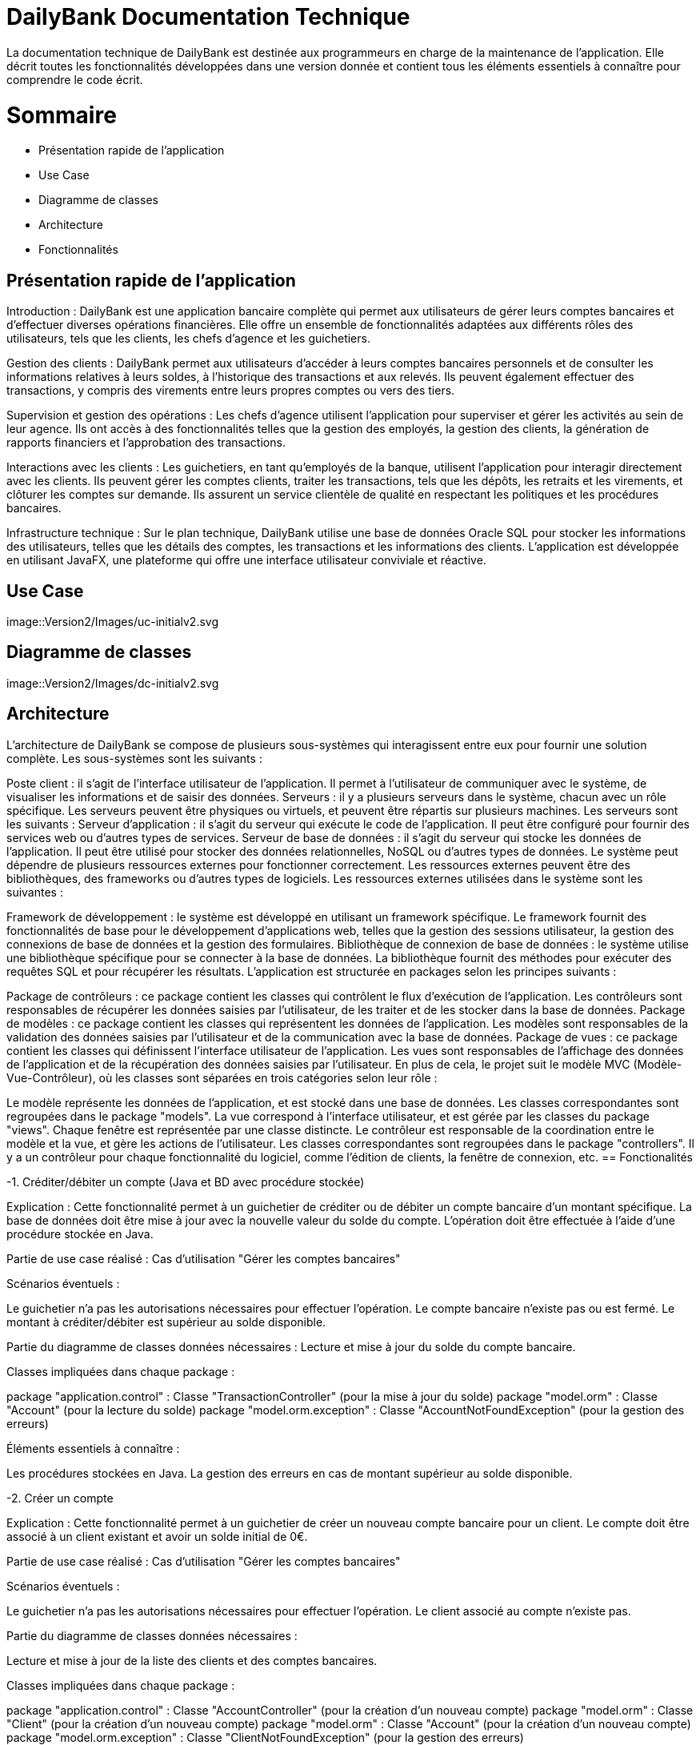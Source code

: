 = DailyBank Documentation Technique

La documentation technique de DailyBank est destinée aux programmeurs en charge de la maintenance de l'application. Elle décrit toutes les fonctionnalités développées dans une version donnée et contient tous les éléments essentiels à connaître pour comprendre le code écrit.

= Sommaire

- Présentation rapide de l'application
- Use Case
- Diagramme de classes
- Architecture
- Fonctionnalités


== Présentation rapide de l'application

Introduction :
DailyBank est une application bancaire complète qui permet aux utilisateurs de gérer leurs comptes bancaires et d'effectuer diverses opérations financières. Elle offre un ensemble de fonctionnalités adaptées aux différents rôles des utilisateurs, tels que les clients, les chefs d'agence et les guichetiers.

Gestion des clients :
DailyBank permet aux utilisateurs d'accéder à leurs comptes bancaires personnels et de consulter les informations relatives à leurs soldes, à l'historique des transactions et aux relevés. Ils peuvent également effectuer des transactions, y compris des virements entre leurs propres comptes ou vers des tiers.

Supervision et gestion des opérations :
Les chefs d'agence utilisent l'application pour superviser et gérer les activités au sein de leur agence. Ils ont accès à des fonctionnalités telles que la gestion des employés, la gestion des clients, la génération de rapports financiers et l'approbation des transactions.

Interactions avec les clients :
Les guichetiers, en tant qu'employés de la banque, utilisent l'application pour interagir directement avec les clients. Ils peuvent gérer les comptes clients, traiter les transactions, tels que les dépôts, les retraits et les virements, et clôturer les comptes sur demande. Ils assurent un service clientèle de qualité en respectant les politiques et les procédures bancaires.

Infrastructure technique :
Sur le plan technique, DailyBank utilise une base de données Oracle SQL pour stocker les informations des utilisateurs, telles que les détails des comptes, les transactions et les informations des clients. L'application est développée en utilisant JavaFX, une plateforme qui offre une interface utilisateur conviviale et réactive.

== Use Case

image::Version2/Images/uc-initialv2.svg


== Diagramme de classes

image::Version2/Images/dc-initialv2.svg


== Architecture

L'architecture de DailyBank se compose de plusieurs sous-systèmes qui interagissent entre eux pour fournir une solution complète. Les sous-systèmes sont les suivants :

Poste client : il s'agit de l'interface utilisateur de l'application. Il permet à l'utilisateur de communiquer avec le système, de visualiser les informations et de saisir des données.
Serveurs : il y a plusieurs serveurs dans le système, chacun avec un rôle spécifique. Les serveurs peuvent être physiques ou virtuels, et peuvent être répartis sur plusieurs machines. Les serveurs sont les suivants :
Serveur d'application : il s'agit du serveur qui exécute le code de l'application. Il peut être configuré pour fournir des services web ou d'autres types de services.
Serveur de base de données : il s'agit du serveur qui stocke les données de l'application. Il peut être utilisé pour stocker des données relationnelles, NoSQL ou d'autres types de données.
Le système peut dépendre de plusieurs ressources externes pour fonctionner correctement. Les ressources externes peuvent être des bibliothèques, des frameworks ou d'autres types de logiciels. Les ressources externes utilisées dans le système sont les suivantes :

Framework de développement : le système est développé en utilisant un framework spécifique. Le framework fournit des fonctionnalités de base pour le développement d'applications web, telles que la gestion des sessions utilisateur, la gestion des connexions de base de données et la gestion des formulaires.
Bibliothèque de connexion de base de données : le système utilise une bibliothèque spécifique pour se connecter à la base de données. La bibliothèque fournit des méthodes pour exécuter des requêtes SQL et pour récupérer les résultats.
L'application est structurée en packages selon les principes suivants :

Package de contrôleurs : ce package contient les classes qui contrôlent le flux d'exécution de l'application. Les contrôleurs sont responsables de récupérer les données saisies par l'utilisateur, de les traiter et de les stocker dans la base de données.
Package de modèles : ce package contient les classes qui représentent les données de l'application. Les modèles sont responsables de la validation des données saisies par l'utilisateur et de la communication avec la base de données.
Package de vues : ce package contient les classes qui définissent l'interface utilisateur de l'application. Les vues sont responsables de l'affichage des données de l'application et de la récupération des données saisies par l'utilisateur.
En plus de cela, le projet suit le modèle MVC (Modèle-Vue-Contrôleur), où les classes sont séparées en trois catégories selon leur rôle :

Le modèle représente les données de l'application, et est stocké dans une base de données. Les classes correspondantes sont regroupées dans le package "models".
La vue correspond à l'interface utilisateur, et est gérée par les classes du package "views". Chaque fenêtre est représentée par une classe distincte.
Le contrôleur est responsable de la coordination entre le modèle et la vue, et gère les actions de l'utilisateur. Les classes correspondantes sont regroupées dans le package "controllers". Il y a un contrôleur pour chaque fonctionnalité du logiciel, comme l'édition de clients, la fenêtre de connexion, etc.
== Fonctionalités

-1. Créditer/débiter un compte (Java et BD avec procédure stockée)

Explication : Cette fonctionnalité permet à un guichetier de créditer ou de débiter un compte bancaire d'un montant spécifique. La base de données doit être mise à jour avec la nouvelle valeur du solde du compte. L'opération doit être effectuée à l'aide d'une procédure stockée en Java.

Partie de use case réalisé : Cas d'utilisation "Gérer les comptes bancaires"

Scénarios éventuels :

Le guichetier n'a pas les autorisations nécessaires pour effectuer l'opération.
Le compte bancaire n'existe pas ou est fermé.
Le montant à créditer/débiter est supérieur au solde disponible.

Partie du diagramme de classes données nécessaires : Lecture et mise à jour du solde du compte bancaire.

Classes impliquées dans chaque package :

package "application.control" : Classe "TransactionController" (pour la mise à jour du solde)
package "model.orm" : Classe "Account" (pour la lecture du solde)
package "model.orm.exception" : Classe "AccountNotFoundException" (pour la gestion des erreurs)

Éléments essentiels à connaître :

Les procédures stockées en Java.
La gestion des erreurs en cas de montant supérieur au solde disponible.

-2. Créer un compte

Explication : Cette fonctionnalité permet à un guichetier de créer un nouveau compte bancaire pour un client. Le compte doit être associé à un client existant et avoir un solde initial de 0€.

Partie de use case réalisé : Cas d'utilisation "Gérer les comptes bancaires"

Scénarios éventuels :

Le guichetier n'a pas les autorisations nécessaires pour effectuer l'opération.
Le client associé au compte n'existe pas.

Partie du diagramme de classes données nécessaires :

Lecture et mise à jour de la liste des clients et des comptes bancaires.

Classes impliquées dans chaque package :

package "application.control" : Classe "AccountController" (pour la création d'un nouveau compte)
package "model.orm" : Classe "Client" (pour la création d'un nouveau compte)
package "model.orm" : Classe "Account" (pour la création d'un nouveau compte)
package "model.orm.exception" : Classe "ClientNotFoundException" (pour la gestion des erreurs)

Éléments essentiels à connaître :

La gestion des erreurs en cas de client inexistant.
La gestion des clés étrangères pour associer le compte au client.

-3. Effectuer un virement de compte à compte :

Explication : Le guichetier est en mesure de transférer de l'argent d'un compte bancaire à un autre compte bancaire appartenant au même client ou à un autre client.

Partie de use case réalisé : Cette fonctionnalité est couverte par le cas d'utilisation "Effectuer un transfert".

Scénarios éventuels : L'utilisateur doit spécifier le compte source, le compte destination, le montant et la date de transfert. Si le compte source ne dispose pas de fonds suffisants, le transfert doit être refusé. Une fois le transfert effectué, le système doit générer un reçu pour le client.

Partie du diagramme de classes données nécessaires : En lecture, le guichetier doit accéder aux informations des comptes source et destination pour s'assurer que le transfert est valide. En mise à jour, le guichetier doit mettre à jour les soldes des comptes source et destination.

Classes impliquées dans chaque package : Cette fonctionnalité implique les classes suivantes :

Package application.control : Classe GuichetierController pour initier le transfert et accéder aux informations des comptes.
Package model.orm : Classe Compte pour accéder aux informations de compte.
Package model.orm : Classe Client pour accéder aux informations de client.
Éléments essentiels à connaître : Le guichetier doit être formé aux politiques de transfert de la banque, notamment les limites de transfert, les frais de transfert et les restrictions de pays. De plus, la sécurité doit être prise en compte, en assurant que seuls les guichetiers autorisés peuvent effectuer des transferts et que les transferts sont effectués sur des comptes vérifiés.

Explication : Le guichetier doit être en mesure de clôturer un compte sur demande du client ou s'il constate que le compte ne répond plus aux exigences de la banque (compte inactif, compte frauduleux, etc.).

Partie de use case réalisé - scénarios éventuels :

Acteur : Guichetier
Description : Clôture d'un compte
Pré-conditions : Le guichetier doit avoir l'autorisation de clôturer un compte et le client doit avoir les documents nécessaires pour cette opération.
Scénarios :
Le guichetier identifie le compte à clôturer.
Il vérifie que le compte est éligible à la clôture.
Il demande au client les documents nécessaires pour la clôture.
Il saisit les informations nécessaires dans le système.
Il confirme la clôture du compte.
Il remet au client les documents nécessaires.
Partie du diagramme de classes données nécessaires : en lecture, en mise à jour :

En lecture : le guichetier doit pouvoir lire les informations liées au compte à clôturer, telles que le solde du compte et les opérations effectuées.
En mise à jour : le guichetier doit être en mesure de clôturer le compte dans le système.
Classes impliquées dans chaque package :

Package application.control : Classe GuichetierController pour accéder aux informations de compte à clôturer et pour le supprimer du système.
Package model.orm : Classe Compte pour récupérer continueà stocker les informations du compte à clôturer.


-5. Gérer les transactions

Explication : Le guichetier doit être en mesure de gérer les transactions pour les clients, notamment les dépôts, les retraits, les virements, etc.

Partie de use case réalisé - scénarios éventuels :

Acteur : Guichetier
Description : Gestion des transactions
Pré-conditions : Le client doit être identifié et authentifié, et le guichetier doit avoir les autorisations nécessaires pour effectuer la transaction demandée.
Scénarios :
Le client demande une transaction au guichetier.
Le guichetier identifie le compte du client et vérifie que les fonds sont disponibles.
Le guichetier effectue la transaction en utilisant le système informatique de la banque.
Le guichetier remet au client un reçu pour la transaction effectuée.
Partie du diagramme de classes données nécessaires : en lecture, en mise à jour :

En lecture : le guichetier doit pouvoir lire les informations liées au compte du client, telles que le solde du compte et les opérations effectuées.
En mise à jour : le guichetier doit être en mesure d'effectuer des transactions sur le compte du client.
Classes impliquées dans chaque package :

Package application.control : Classe GuichetierController pour accéder aux informations de compte du client et pour effectuer des transactions sur le compte du client.
Package model.orm : Classe Compte pour récupérer et mettre à jour les informations de compte du client.
